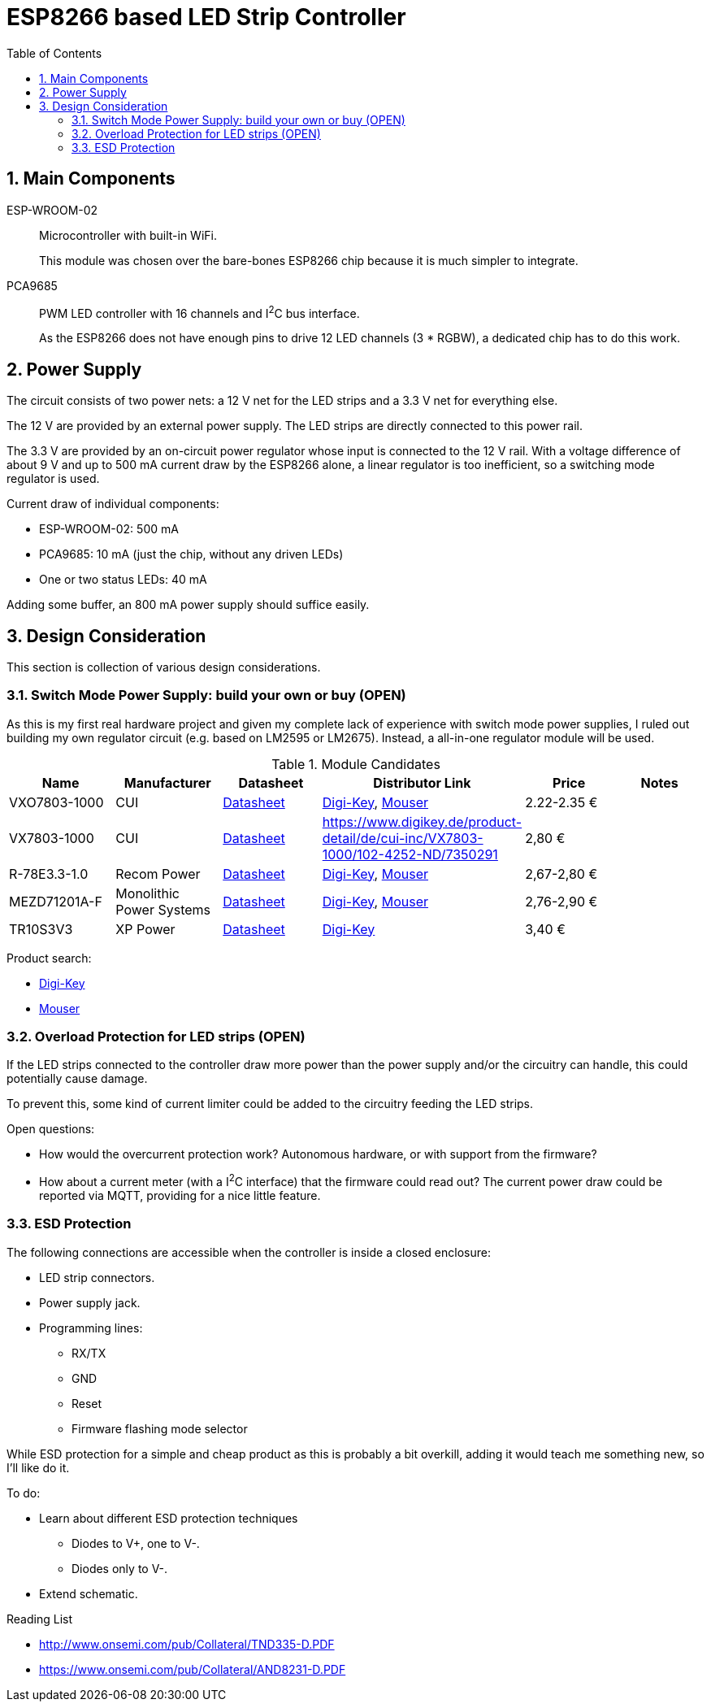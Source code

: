= ESP8266 based LED Strip Controller
:toc:
:sectnums:
:icons: font

== Main Components

ESP-WROOM-02::
+
--
Microcontroller with built-in WiFi.

This module was chosen over the bare-bones ESP8266 chip because it is much simpler to integrate.
--

PCA9685::
+
--
PWM LED controller with 16 channels and I^2^C bus interface.

As the ESP8266 does not have enough pins to drive 12 LED channels (3 * RGBW), a dedicated chip has to do this work.
--


== Power Supply

The circuit consists of two power nets: a 12{nbsp}V net for the LED strips and a 3.3{nbsp}V net for everything else.

The 12{nbsp}V are provided by an external power supply. The LED strips are directly connected to this power rail.

The 3.3{nbsp}V are provided by an on-circuit power regulator whose input is connected to the 12{nbsp}V rail.
With a voltage difference of about 9{nbsp}V and up to 500{nbsp}mA current draw by the ESP8266 alone,
a linear regulator is too inefficient, so a switching mode regulator is used.


.Current draw of individual components:
* ESP-WROOM-02: 500{nbsp}mA
* PCA9685: 10{nbsp}mA (just the chip, without any driven LEDs)
* One or two status LEDs: 40{nbsp}mA

Adding some buffer, an 800{nbsp}mA power supply should suffice easily.


== Design Consideration

This section is collection of various design considerations.

=== Switch Mode Power Supply: build your own or buy (OPEN)

As this is my first real hardware project and given my complete lack of experience with switch mode power supplies,
I ruled out building my own regulator circuit (e.g. based on LM2595 or LM2675).
Instead, a all-in-one regulator module will be used.

.Module Candidates
[cols="1,1,1,1a,1,1a"]
|===
|Name |Manufacturer |Datasheet |Distributor Link |Price |Notes

|VXO7803-1000
|CUI
|https://www.cui.com/product/resource/digikeypdf/vxo78-1000.pdf[Datasheet]
|https://www.digikey.de/product-detail/de/cui-inc/VXO7803-1000/102-4257-ND/7350296[Digi-Key],
https://www.mouser.de/ProductDetail/CUI/VXO7803-1000?qs=sGAEpiMZZMsc0tfZmXiUnQ%252bwKZhbvwnu%252bcROBF%2f6Q16XdELjoC0Jhg%3d%3d[Mouser]
|2.22-2.35{nbsp}€
|

|VX7803-1000
|CUI
|https://www.cui.com/product/resource/digikeypdf/vx78-1000.pdf[Datasheet]
|https://www.digikey.de/product-detail/de/cui-inc/VX7803-1000/102-4252-ND/7350291
|2,80{nbsp}€
|

|R-78E3.3-1.0
|Recom Power
|https://www.recom-power.com/pdf/Innoline/R-78Exx-1.0.pdf[Datasheet]
|https://www.digikey.de/product-detail/de/recom-power/R-78E3.3-1.0/945-2409-5-ND/5327711[Digi-Key],
https://www.mouser.de/ProductDetail/RECOM-Power/R-78E33-10?qs=sGAEpiMZZMsc0tfZmXiUnbaEjpYStdRIFUgifFXFkklVvzJFhjySMg%3d%3d[Mouser]
|2,67-2,80{nbsp}€
|

|MEZD71201A-F
|Monolithic Power Systems
|http://www.monolithicpower.com/pub/media/document/mEZD71201Ar1.5.pdf[Datasheet]
|https://www.digikey.de/product-detail/de/monolithic-power-systems-inc/MEZD71201A-F/1589-1457-ND/6823820[Digi-Key],
https://www.mouser.de/ProductDetail/Monolithic-Power-Systems-MPS/mEZD71201A-F?qs=sGAEpiMZZMsc0tfZmXiUnQ%252bwKZhbvwnunWq9oxKi2Cb1IKU3wZf98Q%3d%3d[Mouser]
|2,76-2,90{nbsp}€
|

|TR10S3V3
|XP Power
|https://www.xppower.com/Portals/0/pdfs/SF_TR10.pdf[Datasheet]
|https://www.digikey.de/product-detail/de/xp-power/TR10S3V3/1470-3970-ND/6707494[Digi-Key]
|3,40{nbsp}€
|

|===

Product search:

* https://www.digikey.de/products/de/power-supplies-board-mount/dc-dc-converters/922?k=&pkeyword=&FV=8f40064%2C8f40013%2C8f40014%2C8f40016%2C8f40018%2C8f40019%2C8f4001a%2C8f40022%2C8f40032%2C8f40034%2C8f40042%2C8f40043%2C8f40044%2C8f4005b%2C11800075%2C1180007d%2C11800086%2C11800541%2C11800542%2C11800543%2C1180008b%2C11800580%2C11800581%2C11800582%2C11800583%2C1180058a%2C1180058c%2C1180058d%2C118005bd%2C118000a5%2C11800679%2C11800681%2C11800687%2C118006a5%2C118006a7%2C118000b1%2C118000b3%2C118000b5%2C118000b7%2C118000bc%2C118000cb%2C118000cf%2C118000d0%2C118000d1%2C118000d4%2C118000db%2C11800018%2C118000f4%2C118000fd%2C118009e8%2C118009ea%2C118000ff%2C11800101%2C11800108%2C1180010a%2C11800a6a%2C11800aa7%2C11800aa8%2C11800aa9%2C11800112%2C11800118%2C1180011d%2C11800125%2C1180012d%2C11800145%2C11800151%2C11800156%2C11800157%2C1180015b%2C1180016e%2C1180017e%2C11800182%2C11800187%2C11800188%2C11800192%2C118001a9%2C118001aa%2C1180002b%2C118001b0%2C118001b1%2C118001ec%2C118001f4%2C118001f9%2C11800212%2C11800228%2C1180022a%2C1180023a%2C1180023c%2C1180023d%2C1180023e%2C1180003a%2C1180025c%2C1180003d%2C118002b3%2C1180004a%2C1180004f%2C1180005f%2C16fc000b%2C16fc000c%2C16fc0085%2C16fc0091%2C16fc0002%2C16fc0014%2C16fc00d8%2C16fc010a%2C16fc0115%2C16fc0116%2C16fc001c%2C16fc001f%2C16fc0020%2C16fc0022%2C16fc0027%2C16fc002f%2C16fc0031%2C16fc0008%2C16fc0055%2C16fc0009%2C17d4005e%2C1f140000%2Cii1%7C2211%2Cffe0039a&quantity=0&ColumnSort=1000011&page=1&nstock=1&pageSize=25[Digi-Key]
* https://www.mouser.de/Power/DC-DC-Converters/_/N-brvxe?P=1yx5k7vZ1yxt7f5&Rl=brvxeZgjdhnxZ1yxt78pZ1yxt74iSGT&Ns=Pricing|0[Mouser] 


=== Overload Protection for LED strips (OPEN)

If the LED strips connected to the controller draw more power than the power supply and/or the circuitry
can handle, this could potentially cause damage.

To prevent this, some kind of current limiter could be added to the circuitry feeding the LED strips.

.Open questions:
* How would the overcurrent protection work? Autonomous hardware, or with support from the firmware?
* How about a current meter (with a I^2^C interface) that the firmware could read out? The current power draw
  could be reported via MQTT, providing for a nice little feature.


=== ESD Protection

The following connections are accessible when the controller is inside a closed enclosure:

* LED strip connectors.
* Power supply jack.
* Programming lines:
** RX/TX
** GND
** Reset
** Firmware flashing mode selector

While ESD protection for a simple and cheap product as this is probably a bit overkill,
adding it would teach me something new, so I'll like do it.

To do:

* Learn about different ESD protection techniques
** Diodes to V+, one to V-.
** Diodes only to V-.
* Extend schematic.


.Reading List
* http://www.onsemi.com/pub/Collateral/TND335-D.PDF
* https://www.onsemi.com/pub/Collateral/AND8231-D.PDF